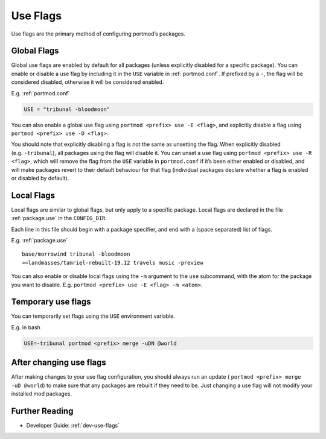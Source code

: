 .. _use-flags:

Use Flags
=========

Use flags are the primary method of configuring portmod’s packages.

Global Flags
------------

Global use flags are enabled by default for all packages (unless
explicitly disabled for a specific package). You can enable or disable a
use flag by including it in the ``USE`` variable in :ref:`portmod.conf`. If
prefixed by a ``-``, the flag will be considered disabled, otherwise it
will be considered enabled.

E.g. :ref:`portmod.conf`

.. code:: python

   USE = "tribunal -bloodmoon"

You can also enable a global use flag using
``portmod <prefix> use -E <flag>``, and explicitly disable a flag using
``portmod <prefix> use -D <flag>``.

You should note that explicitly disabling a flag is not the same as
unsetting the flag. When explicitly disabled (e.g. ``-tribunal``), all
packages using the flag will disable it. You can unset a use flag using
``portmod <prefix> use -R <flag>``, which will remove the flag from the
``USE`` variable in ``portmod.conf`` if it’s been either enabled or
disabled, and will make packages revert to their default behaviour for
that flag (individual packages declare whether a flag is enabled or
disabled by default).

Local Flags
-----------

Local flags are similar to global flags, but only apply to a specific
package. Local flags are declared in the file :ref:`package.use` in the
``CONFIG_DIR``.

Each line in this file should begin with a package specifier, and end
with a (space separated) list of flags.

E.g. :ref:`package.use`

::

   base/morrowind tribunal -bloodmoon
   >=landmasses/tamriel-rebuilt-19.12 travels music -preview

You can also enable or disable local flags using the ``-m`` argument to
the ``use`` subcommand, with the atom for the package you want to
disable. E.g. ``portmod <prefix> use -E <flag> -m <atom>``.

Temporary use flags
-------------------

You can temporarily set flags using the ``USE`` environment variable.

E.g. in bash

.. code:: bash

   USE=-tribunal portmod <prefix> merge -uDN @world

After changing use flags
------------------------

After making changes to your use flag configuration, you should always
run an update ( ``portmod <prefix> merge -uD @world``) to make sure that
any packages are rebuilt if they need to be. Just changing a use flag
will not modify your installed mod packages.

Further Reading
---------------

- Developer Guide: :ref:`dev-use-flags`
